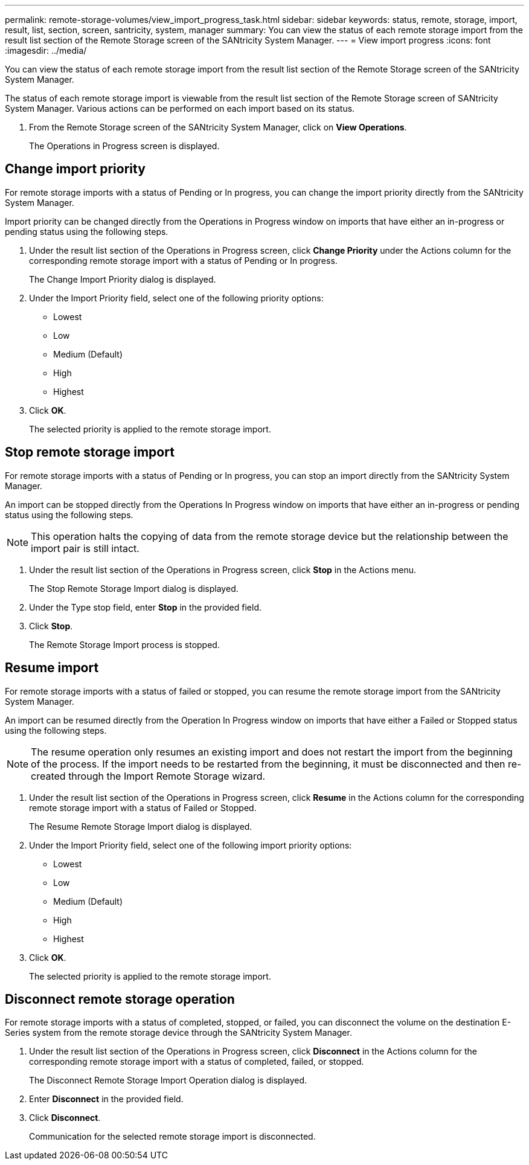 ---
permalink: remote-storage-volumes/view_import_progress_task.html
sidebar: sidebar
keywords: status, remote, storage, import, result, list, section, screen, santricity, system, manager
summary: You can view the status of each remote storage import from the result list section of the Remote Storage screen of the SANtricity System Manager.
---
= View import progress
:icons: font
:imagesdir: ../media/

[.lead]
You can view the status of each remote storage import from the result list section of the Remote Storage screen of the SANtricity System Manager.

The status of each remote storage import is viewable from the result list section of the Remote Storage screen of SANtricity System Manager. Various actions can be performed on each import based on its status.

. From the Remote Storage screen of the SANtricity System Manager, click on *View Operations*.
+
The Operations in Progress screen is displayed.

== Change import priority

[.lead]
For remote storage imports with a status of Pending or In progress, you can change the import priority directly from the SANtricity System Manager.

Import priority can be changed directly from the Operations in Progress window on imports that have either an in-progress or pending status using the following steps.

. Under the result list section of the Operations in Progress screen, click *Change Priority* under the Actions column for the corresponding remote storage import with a status of Pending or In progress.
+
The Change Import Priority dialog is displayed.

. Under the Import Priority field, select one of the following priority options:
 ** Lowest
 ** Low
 ** Medium (Default)
 ** High
 ** Highest
. Click *OK*.
+
The selected priority is applied to the remote storage import.

== Stop remote storage import

[.lead]
For remote storage imports with a status of Pending or In progress, you can stop an import directly from the SANtricity System Manager.

An import can be stopped directly from the Operations In Progress window on imports that have either an in-progress or pending status using the following steps.

NOTE: This operation halts the copying of data from the remote storage device but the relationship between the import pair is still intact.

. Under the result list section of the Operations in Progress screen, click *Stop* in the Actions menu.
+
The Stop Remote Storage Import dialog is displayed.

. Under the Type stop field, enter *Stop* in the provided field.
. Click *Stop*.
+
The Remote Storage Import process is stopped.

== Resume import

[.lead]
For remote storage imports with a status of failed or stopped, you can resume the remote storage import from the SANtricity System Manager.

An import can be resumed directly from the Operation In Progress window on imports that have either a Failed or Stopped status using the following steps.

NOTE: The resume operation only resumes an existing import and does not restart the import from the beginning of the process. If the import needs to be restarted from the beginning, it must be disconnected and then re-created through the Import Remote Storage wizard.

. Under the result list section of the Operations in Progress screen, click *Resume* in the Actions column for the corresponding remote storage import with a status of Failed or Stopped.
+
The Resume Remote Storage Import dialog is displayed.

. Under the Import Priority field, select one of the following import priority options:
 ** Lowest
 ** Low
 ** Medium (Default)
 ** High
 ** Highest
. Click *OK*.
+
The selected priority is applied to the remote storage import.

== Disconnect remote storage operation

[.lead]
For remote storage imports with a status of completed, stopped, or failed, you can disconnect the volume on the destination E-Series system from the remote storage device through the SANtricity System Manager.

. Under the result list section of the Operations in Progress screen, click *Disconnect* in the Actions column for the corresponding remote storage import with a status of completed, failed, or stopped.
+
The Disconnect Remote Storage Import Operation dialog is displayed.

. Enter *Disconnect* in the provided field.
. Click *Disconnect*.
+
Communication for the selected remote storage import is disconnected.

